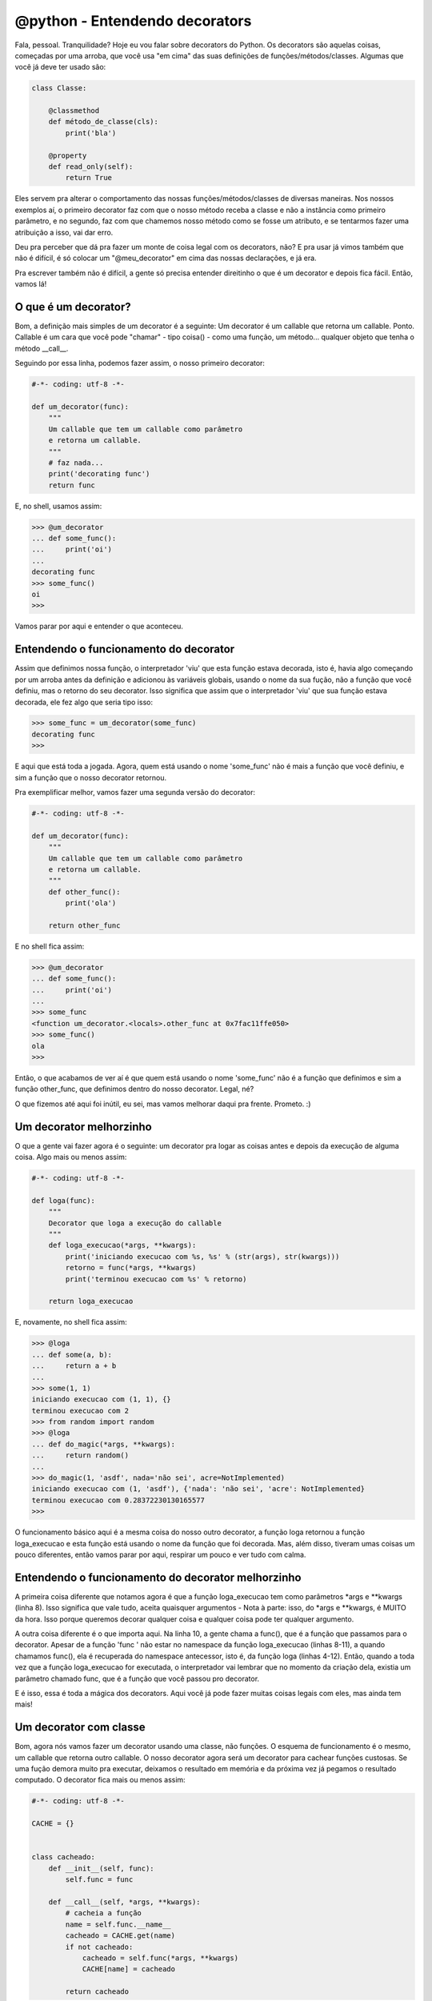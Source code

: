 @python - Entendendo decorators
===============================

.. post:: Dec 22, 2013
   :tags: computisses
   :author: Juca Crispim


Fala, pessoal. Tranquilidade? Hoje eu vou falar sobre decorators do Python.
Os decorators são aquelas coisas, começadas por uma arroba, que você usa
"em cima" das suas definições de funções/métodos/classes. Algumas que você
já deve ter usado são:

.. code-block:: python

   class Classe:

       @classmethod
       def método_de_classe(cls):
	   print('bla')

       @property
       def read_only(self):
	   return True

Eles servem pra alterar o comportamento das nossas funções/métodos/classes
de diversas maneiras. Nos nossos exemplos aí, o primeiro decorator faz com que
o nosso método receba a classe e não a instância como primeiro parâmetro, e no
segundo, faz com que chamemos nosso método como se fosse um atributo, e se
tentarmos fazer uma atribuição a isso, vai dar erro.

Deu pra perceber que dá pra fazer um monte de coisa legal com os decorators,
não? E pra usar já vimos também que não é difícil, é só colocar um
"@meu_decorator" em cima das nossas declarações, e já era.

Pra escrever também não é difícil, a gente só precisa entender direitinho o
que é um decorator e depois fica fácil. Então, vamos lá!


O que é um decorator?
---------------------

Bom, a definição mais simples de um decorator é a seguinte: Um decorator é um
callable que retorna um callable. Ponto. Callable é um cara que você pode
"chamar" - tipo coisa() - como uma função, um método...  qualquer objeto que
tenha o método __call__.

Seguindo por essa linha, podemos fazer assim, o nosso primeiro decorator:

.. code-block:: python

   #-*- coding: utf-8 -*-

   def um_decorator(func):
       """
       Um callable que tem um callable como parâmetro
       e retorna um callable.
       """
       # faz nada...
       print('decorating func')
       return func

E, no shell, usamos assim:

.. code-block:: sh

   >>> @um_decorator
   ... def some_func():
   ...     print('oi')
   ...
   decorating func
   >>> some_func()
   oi
   >>>

Vamos parar por aqui e entender o que aconteceu.


Entendendo o funcionamento do decorator
---------------------------------------



Assim que definimos nossa função, o interpretador 'viu' que esta função estava
decorada, isto é, havia algo começando por um arroba antes da definição e
adicionou às variáveis globais, usando o nome da sua fução, não a função que
você definiu, mas o retorno do seu decorator. Isso significa que assim que o
interpretador 'viu' que sua função estava decorada, ele fez algo que seria tipo
isso:

.. code-block:: sh

   >>> some_func = um_decorator(some_func)
   decorating func
   >>>

E aqui que está toda a jogada. Agora, quem está usando o nome 'some_func' não é
mais a função que você definiu, e sim a função que o nosso decorator retornou.

Pra exemplificar melhor, vamos fazer uma segunda versão do decorator:

.. code-block:: python

   #-*- coding: utf-8 -*-

   def um_decorator(func):
       """
       Um callable que tem um callable como parâmetro
       e retorna um callable.
       """
       def other_func():
	   print('ola')

       return other_func

E no shell fica assim:

.. code-block:: sh

   >>> @um_decorator
   ... def some_func():
   ...     print('oi')
   ...
   >>> some_func
   <function um_decorator.<locals>.other_func at 0x7fac11ffe050>
   >>> some_func()
   ola
   >>>

Então, o que acabamos de ver aí é que quem está usando o nome 'some_func' não
é a função que definimos e sim a função other_func, que definimos dentro do
nosso decorator. Legal, né?


O que fizemos até aqui foi inútil, eu sei, mas vamos melhorar daqui pra
frente. Prometo. :)


Um decorator melhorzinho
------------------------

O que a gente vai fazer agora é o seguinte:  um decorator pra logar  as coisas
antes e depois da execução de alguma coisa. Algo mais ou menos assim:

.. code-block:: python

   #-*- coding: utf-8 -*-

   def loga(func):
       """
       Decorator que loga a execução do callable
       """
       def loga_execucao(*args, **kwargs):
           print('iniciando execucao com %s, %s' % (str(args), str(kwargs)))
           retorno = func(*args, **kwargs)
           print('terminou execucao com %s' % retorno)

       return loga_execucao

E, novamente, no shell fica assim:

.. code-block:: sh

   >>> @loga
   ... def some(a, b):
   ...     return a + b
   ...
   >>> some(1, 1)
   iniciando execucao com (1, 1), {}
   terminou execucao com 2
   >>> from random import random
   >>> @loga
   ... def do_magic(*args, **kwargs):
   ...     return random()
   ...
   >>> do_magic(1, 'asdf', nada='não sei', acre=NotImplemented)
   iniciando execucao com (1, 'asdf'), {'nada': 'não sei', 'acre': NotImplemented}
   terminou execucao com 0.28372230130165577
   >>>

O funcionamento básico aqui é a mesma coisa do nosso outro decorator, a função
loga retornou a função loga_execucao e esta função está usando o nome da
função que foi decorada. Mas, além disso, tiveram umas coisas um pouco
diferentes, então vamos parar por aqui, respirar um pouco e ver tudo com calma.


Entendendo o funcionamento do decorator melhorzinho
---------------------------------------------------

A primeira coisa diferente que notamos agora é que a função loga_execucao tem
como parâmetros \*args e \*\*kwargs (linha 8). Isso significa que vale tudo,
aceita quaisquer argumentos - Nota à parte: isso, do \*args e \*\*kwargs, é
MUITO da hora. Isso porque queremos decorar qualquer coisa e qualquer coisa
pode ter qualquer argumento.

A outra coisa diferente é o que importa aqui. Na linha 10, a gente chama a
func(), que é a função que passamos para o decorator. Apesar de a função
'func ' não estar no namespace da função loga_execucao (linhas 8-11), a quando
chamamos func(), ela é recuperada do namespace antecessor, isto é, da função
loga (linhas 4-12). Então, quando a toda vez que a função loga_execucao for
executada, o interpretador vai lembrar que no momento da criação dela, existia
um parâmetro chamado func, que é a função que você passou pro decorator.

E é isso, essa é toda a mágica dos decorators. Aqui você já pode fazer muitas
coisas legais com eles, mas ainda tem mais!


Um decorator com classe
-----------------------

Bom, agora nós vamos fazer um decorator usando uma classe, não funções. O
esquema de funcionamento é o mesmo, um callable que retorna outro callable.
O nosso decorator agora será um decorator para cachear funções custosas. Se uma
fução demora muito pra executar, deixamos o resultado em memória e da próxima
vez já pegamos o resultado computado. O decorator fica mais ou menos assim:

.. code-block:: python

   #-*- coding: utf-8 -*-

   CACHE = {}


   class cacheado:
       def __init__(self, func):
	   self.func = func

       def __call__(self, *args, **kwargs):
	   # cacheia a função
	   name = self.func.__name__
	   cacheado = CACHE.get(name)
	   if not cacheado:
	       cacheado = self.func(*args, **kwargs)
	       CACHE[name] = cacheado

	   return cacheado

E no shell fica assim:

.. code-block:: sh

   >>> @cacheado
   ... def take_time():
   ...     lista = []
   ...     for i in range(100000):
   ...         lista.insert(0, i)
   ...     return list
   ...
   >>> take_time
   <__main__.cacheado object at 0x7f8c1fd81790>
   >>> type(take_time)
   <class '__main__.cacheado'>
   >>>
   >>> timeit.timeit(take_time, number=1)
   4.054789036999864
   >>> timeit.timeit(take_time, number=1)
   9.35900243348442e-06
   >>> timeit.timeit(take_time.__call__, number=1)
   1.2202999641885981e-05
   >>>

Viram? Na primeira vez levou 4 segundos. Da segunda foi instantâneo. Agora
vamos entender direito o que aconteceu aí.


Entendendo o decorator com classe
---------------------------------

Quando fazemos @cacheado, estamos fazendo algo assim, lembra?

.. code-block:: sh

   >>> def other_take_time():
   ...     sleep(10)
   ...     return True
   ...
   >>> other_take_time = cacheado(other_take_time)
   >>> other_take_time
   <__main__.cacheado object at 0x7f8c1eca0690>
   >>>

Então, como agora nosso decorator é uma classe, a função decorada é uma
instância da classe 'cacheado', e quando chamamos a função decorada, estamos
na verdade chamando o método __call__ da instância de 'cacheado'. Simples
também, não?


Um decorator com parâmetros
---------------------------

Vamos fazer um outro decorator 'cacheado', mas agora aceitará como argumento
quantos segundos o resultado ficará cacheado. Assim:

.. code-block:: python

   #-*- coding: utf-8 -*-

   from time import time

   CACHE = {}


   class cacheado:

       def __init__(self, tempo):
	   """
	   Recebe o tempo, em segundos, que o resultado
	   da função ficará cacheado.
	   """
	   self.tempo = tempo

       def __call__(self, func):
	   # cacheia a função
	   # agora, __call__ será chamado pelo @ na construção
	   # da função, isto é, uma vez só, e sendo assim, __call__
	   # tem que retornar um callable. Agora, __call__
	   # é o nosso decorator.

	   def cacheia_resultado(*args, **kwargs):
	       name = func.__name__
	       agora = time()
	       cacheado = CACHE.get(name)
	       if not cacheado or ((cacheado[1] + self.tempo) < agora):
		   retorno = func(*args, **kwargs)
		   cacheado = (retorno, agora)
		   CACHE[name] = cacheado
	       retorno = cacheado[0]

	       return retorno

	   return cacheia_resultado

E usamos assim:

.. code-block:: sh

   >>> @cacheado(10)
   ... def take_time():
   ...     lista = []
   ...     for i in range(100000):
   ...         lista.insert(0, i)
   ...     return lista
   ...
   >>> take_time
   <function cacheado.__call__.<locals>.cacheia_resultado at 0x7f8c1ec9f680>
   >>> timeit.timeit(take_time, number=1)
   4.03598285499902
   >>> timeit.timeit(take_time, number=1)
   0.015197464999801014
   >>> # alguns segundos depois
   ...
   >>> timeit.timeit(take_time, number=1)
   4.0627139449934475

A coisa aí mudou um pouco de figura agora, vamos parar de novo pra entender.


Entendendo o decorator com parâmetro
------------------------------------

Agora, quando fizemos @cacheado(10), fizemos algo assim:

.. code-block:: sh

   >>> def other_take_time():
   ...     sleep(10)
   ...     return True
   ...
   >>> decorator = cacheado(10)
   >>> decorator
   <__main__.cacheado object at 0x7f8c1eca0590>
   >>> other_take_time = decorator(other_take_time)
   >>> other_take_time
   <function cacheado.__call__.<locals>.cacheia_resultado at 0x7f8c1ec9fd40>
   >>>

Aí, o decorator não éra mais uma classe ou uma função, e sim uma instância da
classe 'cacheado'. Com isso, o método __call__ é chamado na criação da função
decorada, e não é mais a função decorada, como no exemplo anterior. A função
decorada agora é 'cacheia_resultado', a função que definimos dentro do método
__call__. Tricky, mas simples, não? Pouco código pra uma coisa legal dessas...
Da hora.

Estamos quase lá, mas vamos fazer mais um, só por curiosidade...


Um decorator com parâmetro opcional
-----------------------------------

Agora que a gente já sacou como funcionam os decorators, fica mole fazer um
com parâmetro opcional. Aposto que você já tá pensando em como se faz. Então
vamos escrever logo isso.

.. code-block:: python

   #-*- coding: utf-8 -*-

   from time import time

   CACHE = {}


   class _cacheado:

       def __init__(self, tempo):
	   """
	   Recebe o tempo, em segundos, que o resultado
	   da função ficará cacheado.
	   """
	   self.tempo = tempo

       def __call__(self, func):
	   # cacheia a função
	   # agora, __call__ será chamado pelo @ na construção
	   # da função, isto é, uma vez só, e sendo assim, __call__
	   # tem que retornar um callable. Agora, __call__
	   # é o nosso decorator.

	   def cacheia_resultado(*args, **kwargs):
	       name = func.__name__
	       agora = time()
	       cacheado = CACHE.get(name)

	       if not cacheado or ((cacheado[1] + self.tempo) < agora):
		   retorno = func(*args, **kwargs)
		   cacheado = (retorno, agora)
		   CACHE[name] = cacheado

	       retorno = cacheado[0]
	       return retorno

	   return cacheia_resultado


   def cacheado(param):
       """
       param pode ser tanto um callable - no caso de o decorator
       não ser usado com parâmetro ou o tempo, se usado com parâmetro.
       """

       if not callable(param):
	   # usou o decorator com parâmetro, assim:
	   # cacheado(5)
	   decorator = _cacheado(param)
	   return decorator

       else:
	   # usado sem parâmetro, usaremos o tempo padrão.
	   tempo = 10
	   decorator = _cacheado(tempo)
	   # Ao invés de retornar o decorator, como quando usando
	   # com parâmetro, temos que retornar a função decorada
	   # pela instância de _cacheado por que a funçaõ 'cacheada'
	   # já foi usada como o decorator
	   função_decorada = decorator(param)
	   return função_decorada

E usamos assim:

.. code-block:: sh

    >>> @cacheado
    ... def take_time():
    ...     lista = []
    ...     for i in range(100000):
    ...         lista.insert(0, i)
    ...
    >>> timeit.timeit(take_time, number=1)
    4.068460593000054
    >>> timeit.timeit(take_time, number=1)
    1.612800406292081e-05
    >>>
    >>> @cacheado(30)
    ... def other_take_time():
    ...     sleep(10)
    ...     return True
    ...
    >>> timeit.timeit(other_take_time, number=1)
    10.007121031994757
    >>> timeit.timeit(other_take_time, number=1)
    1.7487000150140375e-05
    >>>

Belezinha, né? Acho que chegamos inteiros ao fim e deu pra sacar que não tem
nada de mistério com os decorators, bem ao contrário, certo?

Ficaram dúvidas? Pode perguntar! :)

Hum... ficou grande, né? Será que alguém leu até aqui?

.. code-block:: sh

   [juca@debianmental:~/mysrc/exemplos/decorator]$ python3
   Python 3.3.3 (default, Nov 27 2013, 17:12:35)
   [GCC 4.8.2] on linux
   Type "help", "copyright", "credits" or "license" for more information.
   >>> from decorator import black_knight
   >>> @black_knight
   ... def multiplica(a, b):
   ...     return a*b
   ...
   >>> multiplica(2, 3)
   None shall pass
   >>>
   [juca@debianmental:~/mysrc/exemplos/decorator]$ su
   Senha:
   root@debianmental:/home/juca/mysrc/exemplos/decorator# python3
   Python 3.3.3 (default, Nov 27 2013, 17:12:35)
   [GCC 4.8.2] on linux
   Type "help", "copyright", "credits" or "license" for more information.
   >>> from decorator import black_knight
   >>> @black_knight
   ... def multiplica(a, b):
   ...     return a*b
   ...
   >>> multiplica(2, 3)
   You are a looney.
   6
   >>>

Kudos pra quem postar o código de 'black_knight'!

